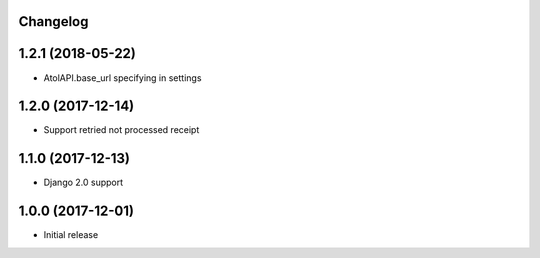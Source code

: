 Changelog
---------

1.2.1 (2018-05-22)
------------------
* AtolAPI.base_url specifying in settings

1.2.0 (2017-12-14)
------------------
* Support retried not processed receipt

1.1.0 (2017-12-13)
------------------
* Django 2.0 support

1.0.0 (2017-12-01)
------------------
* Initial release
